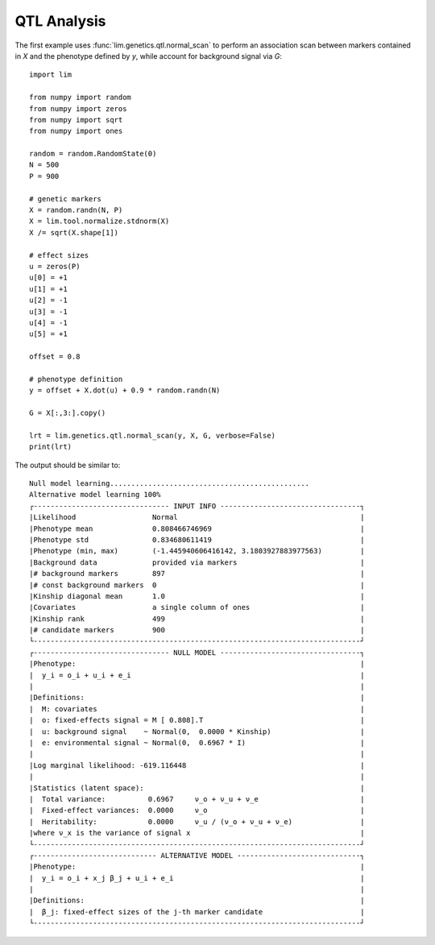 QTL Analysis
============

The first example uses :func:`lim.genetics.qtl.normal_scan` to perform an
association scan between markers contained in `X` and the phenotype defined by
`y`, while account for background signal via `G`::

    import lim

    from numpy import random
    from numpy import zeros
    from numpy import sqrt
    from numpy import ones

    random = random.RandomState(0)
    N = 500
    P = 900

    # genetic markers
    X = random.randn(N, P)
    X = lim.tool.normalize.stdnorm(X)
    X /= sqrt(X.shape[1])

    # effect sizes
    u = zeros(P)
    u[0] = +1
    u[1] = +1
    u[2] = -1
    u[3] = -1
    u[4] = -1
    u[5] = +1

    offset = 0.8

    # phenotype definition
    y = offset + X.dot(u) + 0.9 * random.randn(N)

    G = X[:,3:].copy()

    lrt = lim.genetics.qtl.normal_scan(y, X, G, verbose=False)
    print(lrt)

The output should be similar to::

    Null model learning...............................................
    Alternative model learning 100%
    ┌-------------------------------- INPUT INFO ---------------------------------┐
    |Likelihood                  Normal                                           |
    |Phenotype mean              0.808466746969                                   |
    |Phenotype std               0.834680611419                                   |
    |Phenotype (min, max)        (-1.445940606416142, 3.1803927883977563)         |
    |Background data             provided via markers                             |
    |# background markers        897                                              |
    |# const background markers  0                                                |
    |Kinship diagonal mean       1.0                                              |
    |Covariates                  a single column of ones                          |
    |Kinship rank                499                                              |
    |# candidate markers         900                                              |
    └-----------------------------------------------------------------------------┘
    ┌-------------------------------- NULL MODEL ---------------------------------┐
    |Phenotype:                                                                   |
    |  y_i = o_i + u_i + e_i                                                      |
    |                                                                             |
    |Definitions:                                                                 |
    |  M: covariates                                                              |
    |  o: fixed-effects signal = M [ 0.808].T                                     |
    |  u: background signal    ~ Normal(0,  0.0000 * Kinship)                     |
    |  e: environmental signal ~ Normal(0,  0.6967 * I)                           |
    |                                                                             |
    |Log marginal likelihood: -619.116448                                         |
    |                                                                             |
    |Statistics (latent space):                                                   |
    |  Total variance:          0.6967     ν_o + ν_u + ν_e                        |
    |  Fixed-effect variances:  0.0000     ν_o                                    |
    |  Heritability:            0.0000     ν_u / (ν_o + ν_u + ν_e)                |
    |where ν_x is the variance of signal x                                        |
    └-----------------------------------------------------------------------------┘
    ┌----------------------------- ALTERNATIVE MODEL -----------------------------┐
    |Phenotype:                                                                   |
    |  y_i = o_i + x_j β_j + u_i + e_i                                            |
    |                                                                             |
    |Definitions:                                                                 |
    |  β_j: fixed-effect sizes of the j-th marker candidate                       |
    └-----------------------------------------------------------------------------┘
